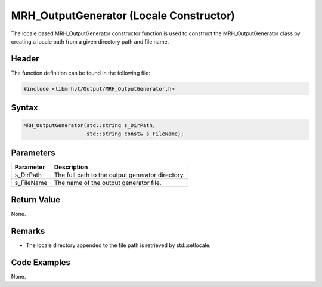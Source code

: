 MRH_OutputGenerator (Locale Constructor)
========================================
The locale based MRH_OutputGenerator constructor function is used to construct the 
MRH_OutputGenerator class by creating a locale path from a given directory path and 
file name.

Header
------
The function definition can be found in the following file:

.. code-block:: c

    #include <libmrhvt/Output/MRH_OutputGenerator.h>


Syntax
------
.. code-block:: c

    MRH_OutputGenerator(std::string s_DirPath,
                        std::string const& s_FileName);


Parameters
----------
.. list-table::
    :header-rows: 1

    * - Parameter
      - Description
    * - s_DirPath
      - The full path to the output generator directory.
    * - s_FileName
      - The name of the output generator file.


Return Value
------------
None.

Remarks
-------
* The locale directory appended to the file path is retrieved by std::setlocale.

Code Examples
-------------
None.